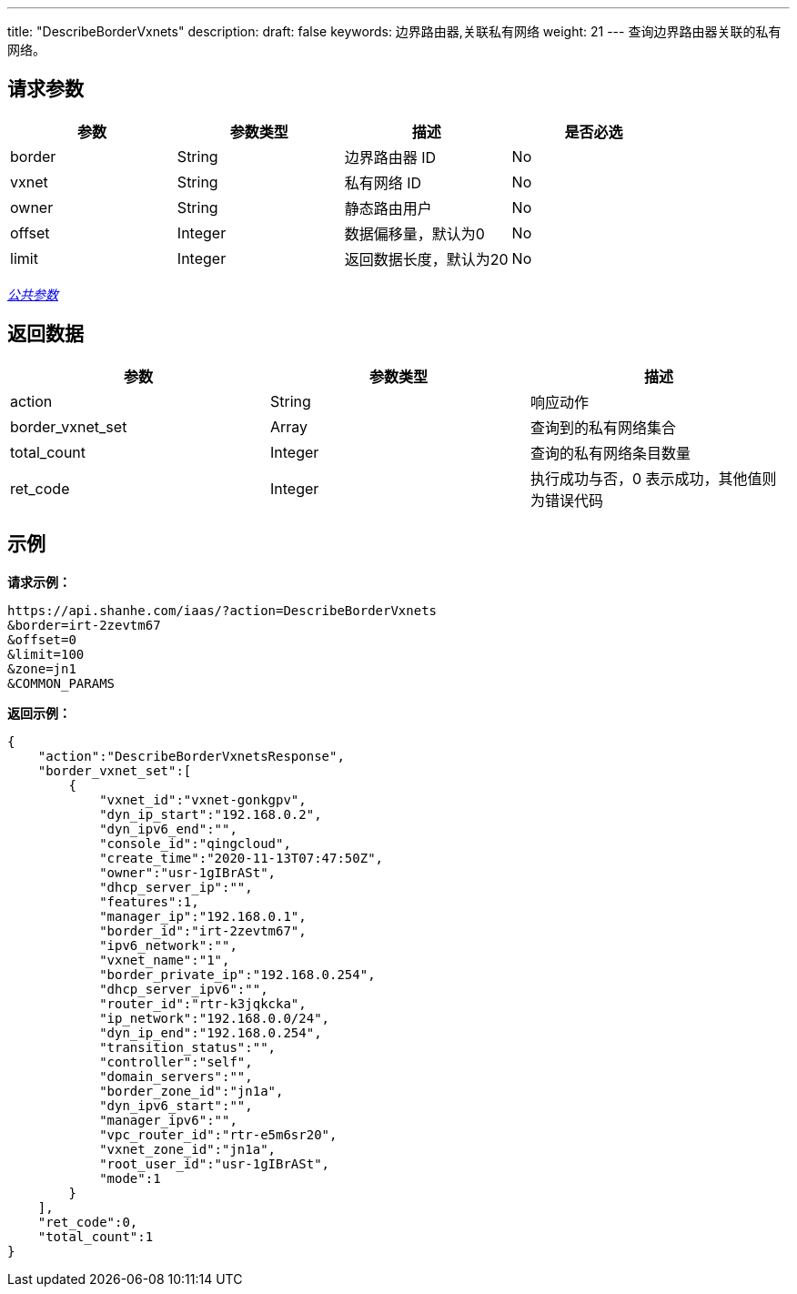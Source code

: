 ---
title: "DescribeBorderVxnets"
description: 
draft: false
keywords: 边界路由器,关联私有网络
weight: 21
---
查询边界路由器关联的私有网络。

== 请求参数

|===
| 参数 | 参数类型 | 描述 | 是否必选

| border
| String
| 边界路由器 ID
| No

| vxnet
| String
| 私有网络 ID
| No

| owner
| String
| 静态路由用户
| No

| offset
| Integer
| 数据偏移量，默认为0
| No

| limit
| Integer
| 返回数据长度，默认为20
| No
|===

link:../../get_api/parameters/[_公共参数_]

== 返回数据

|===
| 参数 | 参数类型 | 描述

| action
| String
| 响应动作

| border_vxnet_set
| Array
| 查询到的私有网络集合

| total_count
| Integer
| 查询的私有网络条目数量

| ret_code
| Integer
| 执行成功与否，0 表示成功，其他值则为错误代码
|===

== 示例

*请求示例：*
[source]
----
https://api.shanhe.com/iaas/?action=DescribeBorderVxnets
&border=irt-2zevtm67
&offset=0
&limit=100
&zone=jn1
&COMMON_PARAMS
----

*返回示例：*
[source]
----
{
    "action":"DescribeBorderVxnetsResponse",
    "border_vxnet_set":[
        {
            "vxnet_id":"vxnet-gonkgpv",
            "dyn_ip_start":"192.168.0.2",
            "dyn_ipv6_end":"",
            "console_id":"qingcloud",
            "create_time":"2020-11-13T07:47:50Z",
            "owner":"usr-1gIBrASt",
            "dhcp_server_ip":"",
            "features":1,
            "manager_ip":"192.168.0.1",
            "border_id":"irt-2zevtm67",
            "ipv6_network":"",
            "vxnet_name":"1",
            "border_private_ip":"192.168.0.254",
            "dhcp_server_ipv6":"",
            "router_id":"rtr-k3jqkcka",
            "ip_network":"192.168.0.0/24",
            "dyn_ip_end":"192.168.0.254",
            "transition_status":"",
            "controller":"self",
            "domain_servers":"",
            "border_zone_id":"jn1a",
            "dyn_ipv6_start":"",
            "manager_ipv6":"",
            "vpc_router_id":"rtr-e5m6sr20",
            "vxnet_zone_id":"jn1a",
            "root_user_id":"usr-1gIBrASt",
            "mode":1
        }
    ],
    "ret_code":0,
    "total_count":1
}
----
